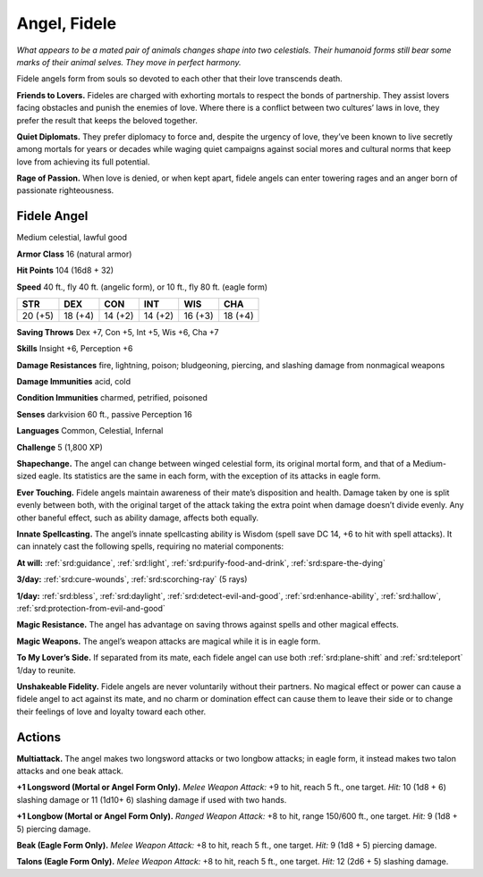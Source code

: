 
.. _tob:fidele-angel:

Angel, Fidele
-------------

*What appears to be a mated pair of animals changes shape into
two celestials. Their humanoid forms still bear some marks of
their animal selves. They move in perfect harmony.*

Fidele angels form from souls so devoted to each other that
their love transcends death.

**Friends to Lovers.** Fideles are charged with exhorting
mortals to respect the bonds of partnership. They assist lovers
facing obstacles and punish the enemies of love. Where there is
a conflict between two cultures’ laws in love, they prefer the
result that keeps the beloved together.

**Quiet Diplomats.** They prefer diplomacy to force and, despite
the urgency of love, they’ve been known to live secretly among
mortals for years or decades while waging quiet campaigns
against social mores and cultural norms that keep love from
achieving its full potential.

**Rage of Passion.** When love is denied, or when kept apart,
fidele angels can enter towering rages and an anger born of
passionate righteousness.

Fidele Angel
~~~~~~~~~~~~

Medium celestial, lawful good

**Armor Class** 16 (natural armor)

**Hit Points** 104 (16d8 + 32)

**Speed** 40 ft., fly 40 ft. (angelic form), or 10 ft., fly 80 ft.
(eagle form)

+-----------+-----------+-----------+-----------+-----------+-----------+
| STR       | DEX       | CON       | INT       | WIS       | CHA       |
+===========+===========+===========+===========+===========+===========+
| 20 (+5)   | 18 (+4)   | 14 (+2)   | 14 (+2)   | 16 (+3)   | 18 (+4)   |
+-----------+-----------+-----------+-----------+-----------+-----------+

**Saving Throws** Dex +7, Con +5, Int +5, Wis +6, Cha +7

**Skills** Insight +6, Perception +6

**Damage Resistances** fire, lightning, poison; bludgeoning,
piercing, and slashing damage from nonmagical weapons

**Damage Immunities** acid, cold

**Condition Immunities** charmed, petrified, poisoned

**Senses** darkvision 60 ft., passive Perception 16

**Languages** Common, Celestial, Infernal

**Challenge** 5 (1,800 XP)

**Shapechange.** The angel can change between winged celestial
form, its original mortal form, and that of a Medium-sized
eagle. Its statistics are the same in each form, with the
exception of its attacks in eagle form.

**Ever Touching.** Fidele angels maintain awareness of their mate’s
disposition and health. Damage taken by one is split evenly
between both, with the original target of the attack taking the
extra point when damage doesn’t divide evenly. Any other
baneful effect, such as ability damage, affects both equally.

**Innate Spellcasting.** The angel’s innate spellcasting ability
is Wisdom (spell save DC 14, +6 to hit with spell attacks). It
can innately cast the following spells, requiring no material
components:

**At will:** :ref:`srd:guidance`, :ref:`srd:light`, :ref:`srd:purify-food-and-drink`, :ref:`srd:spare-the-dying`

**3/day:** :ref:`srd:cure-wounds`, :ref:`srd:scorching-ray` (5 rays)

**1/day:** :ref:`srd:bless`, :ref:`srd:daylight`, :ref:`srd:detect-evil-and-good`, :ref:`srd:enhance-ability`,
:ref:`srd:hallow`, :ref:`srd:protection-from-evil-and-good`

**Magic Resistance.** The angel has advantage on saving throws
against spells and other magical effects.

**Magic Weapons.** The angel’s weapon attacks are magical while
it is in eagle form.

**To My Lover’s Side.** If separated from its mate, each fidele angel
can use both :ref:`srd:plane-shift` and :ref:`srd:teleport` 1/day to reunite.

**Unshakeable Fidelity.** Fidele angels are never voluntarily
without their partners. No magical effect or power can
cause a fidele angel to act against its mate, and no charm or
domination effect can cause them to leave their side or to
change their feelings of love and loyalty toward each other.

Actions
~~~~~~~

**Multiattack.** The angel makes two longsword attacks or two
longbow attacks; in eagle form, it instead makes two talon
attacks and one beak attack.

**+1 Longsword (Mortal or Angel Form Only).** *Melee Weapon
Attack:* +9 to hit, reach 5 ft., one target. *Hit:* 10 (1d8 + 6)
slashing damage or 11 (1d10+ 6) slashing damage if used with
two hands.

**+1 Longbow (Mortal or Angel Form Only).** *Ranged Weapon
Attack:* +8 to hit, range 150/600 ft., one target. *Hit:* 9 (1d8 + 5)
piercing damage.

**Beak (Eagle Form Only).** *Melee Weapon Attack:* +8 to hit, reach
5 ft., one target. *Hit:* 9 (1d8 + 5) piercing damage.

**Talons (Eagle Form Only).** *Melee Weapon Attack:* +8 to hit,
reach 5 ft., one target. *Hit:* 12 (2d6 + 5) slashing damage.

